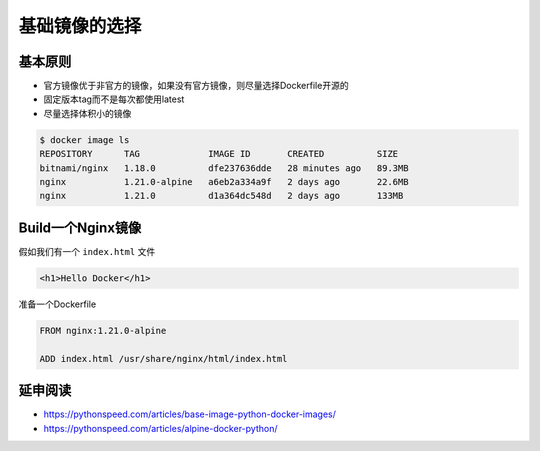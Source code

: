 基础镜像的选择
====================

基本原则
-------------------

- 官方镜像优于非官方的镜像，如果没有官方镜像，则尽量选择Dockerfile开源的
- 固定版本tag而不是每次都使用latest
- 尽量选择体积小的镜像


.. code-block:: bash

    $ docker image ls
    REPOSITORY      TAG             IMAGE ID       CREATED          SIZE
    bitnami/nginx   1.18.0          dfe237636dde   28 minutes ago   89.3MB
    nginx           1.21.0-alpine   a6eb2a334a9f   2 days ago       22.6MB
    nginx           1.21.0          d1a364dc548d   2 days ago       133MB


Build一个Nginx镜像
------------------------

假如我们有一个 ``index.html`` 文件

.. code-block:: html

    <h1>Hello Docker</h1>

准备一个Dockerfile

.. code-block:: dockerfile

    FROM nginx:1.21.0-alpine

    ADD index.html /usr/share/nginx/html/index.html



延申阅读
---------------

- https://pythonspeed.com/articles/base-image-python-docker-images/
- https://pythonspeed.com/articles/alpine-docker-python/
